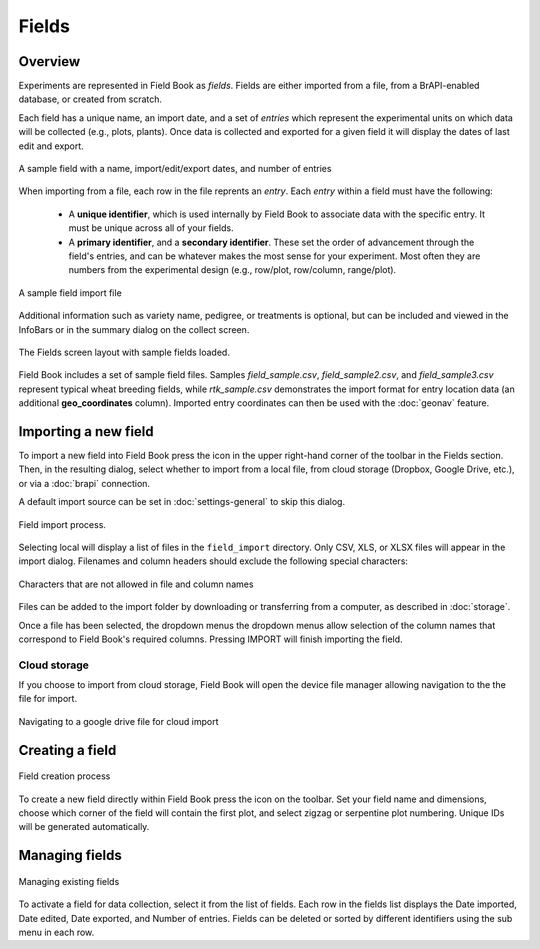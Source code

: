 Fields
======
Overview
--------

Experiments are represented in Field Book as *fields*. Fields are either imported from a file, from a BrAPI-enabled database, or created from scratch.

Each field has a unique name, an import date, and a set of *entries* which represent the experimental units on which data will be collected (e.g., plots, plants). Once data is collected and exported for a given field it will display the dates of last edit and export.

.. figure:: /_static/images/fields/fields_list_item.png
   :width: 60%
   :align: center
   :alt: Field list item

   A sample field with a name, import/edit/export dates, and number of entries

When importing from a file, each row in the file reprents an *entry*. Each *entry* within a field must have the following: 

   * A **unique identifier**, which is used internally by Field Book to associate data with the specific entry. It must be unique across all of your fields.
  
   * A **primary identifier**, and a **secondary identifier**. These set the order of advancement through the field's entries, and can be whatever makes the most sense for your experiment. Most often they are numbers from the experimental design (e.g., row/plot, row/column, range/plot).

.. figure:: /_static/images/fields/fields_import_format.png
   :width: 90%
   :align: center
   :alt: Sample import file

   A sample field import file

Additional information such as variety name, pedigree, or treatments is optional, but can be included and viewed in the InfoBars or in the summary dialog on the collect screen.

.. figure:: /_static/images/fields/fields_framed.png
   :width: 40%
   :align: center
   :alt: Fields layout

   The Fields screen layout with sample fields loaded.

Field Book includes a set of sample field files. Samples *field_sample.csv*, *field_sample2.csv*, and *field_sample3.csv* represent typical wheat breeding fields, while *rtk_sample.csv* demonstrates the import format for entry location data (an additional **geo_coordinates** column). Imported entry coordinates can then be used with the |geonav| :doc:`geonav` feature.   

Importing a new field
---------------------

To import a new field into Field Book press the |add| icon in the upper right-hand corner of the toolbar in the Fields section. Then, in the resulting dialog, select whether to import from a local file, from cloud storage (Dropbox, Google Drive, etc.), or via a |brapi| :doc:`brapi` connection.

A default import source can be set in |settings| :doc:`settings-general` to skip this dialog.

.. figure:: /_static/images/fields/fields_import_joined.png
   :width: 100%
   :align: center
   :alt: Field import screens

   Field import process.

Selecting local will display a list of files in the ``field_import`` directory. Only CSV, XLS, or XLSX files will appear in the import dialog. Filenames and column headers should exclude the following special characters:

.. figure:: /_static/images/fields/fields_illegal_characters.png
   :width: 40%
   :align: center
   :alt: Field file illegal characters

   Characters that are not allowed in file and column names

Files can be added to the import folder by downloading or transferring from a computer, as described in :doc:`storage`.

Once a file has been selected, the dropdown menus the dropdown menus allow selection of the column names that correspond to Field Book's required columns. Pressing IMPORT will finish importing the field.

Cloud storage
~~~~~~~~~~~~~

If you choose to import from cloud storage, Field Book will open the device file manager allowing navigation to the the file for import.

.. figure:: /_static/images/fields/fields_cloud_import.png
   :width: 40%
   :align: center
   :alt: Field import from drive

   Navigating to a google drive file for cloud import

Creating a field
----------------

.. figure:: /_static/images/fields/fields_create_joined.png
   :width: 100%
   :align: center
   :alt: Field creation screens

   Field creation process

To create a new field directly within Field Book press the |create| icon on the toolbar. Set your field name and dimensions, choose which corner of the field will contain the first plot, and select zigzag or serpentine plot numbering. Unique IDs will be generated automatically.

Managing fields
---------------

.. figure:: /_static/images/fields/fields_list_joined.png
   :width: 80%
   :align: center
   :alt: Field management screens

   Managing existing fields

To activate a field for data collection, select it from the list of fields. Each row in the fields list displays the Date imported, Date edited, Date exported, and Number of entries. Fields can be deleted or sorted by different identifiers using the sub menu in each row.

.. |geonav| image:: /_static/icons/settings/main/map-search.png
  :width: 20

.. |add| image:: /_static/icons/fields/plus-circle.png
  :width: 20

.. |settings| image:: /_static/icons/settings/main/cog-outline.png
  :width: 20

.. |brapi| image:: /_static/icons/settings/main/server-network.png
  :width: 20

.. |create| image:: /_static/icons/fields/table-large-plus.png
  :width: 20